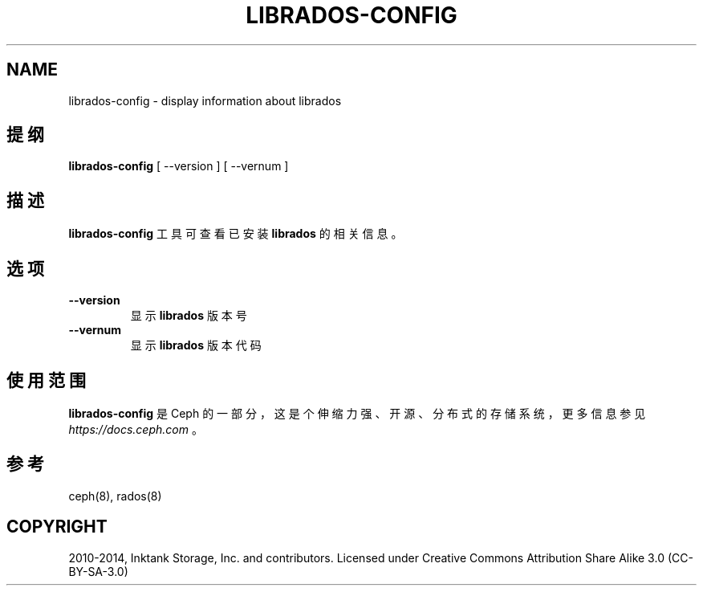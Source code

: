 .\" Man page generated from reStructuredText.
.
.TH "LIBRADOS-CONFIG" "8" "Nov 23, 2021" "dev" "Ceph"
.SH NAME
librados-config \- display information about librados
.
.nr rst2man-indent-level 0
.
.de1 rstReportMargin
\\$1 \\n[an-margin]
level \\n[rst2man-indent-level]
level margin: \\n[rst2man-indent\\n[rst2man-indent-level]]
-
\\n[rst2man-indent0]
\\n[rst2man-indent1]
\\n[rst2man-indent2]
..
.de1 INDENT
.\" .rstReportMargin pre:
. RS \\$1
. nr rst2man-indent\\n[rst2man-indent-level] \\n[an-margin]
. nr rst2man-indent-level +1
.\" .rstReportMargin post:
..
.de UNINDENT
. RE
.\" indent \\n[an-margin]
.\" old: \\n[rst2man-indent\\n[rst2man-indent-level]]
.nr rst2man-indent-level -1
.\" new: \\n[rst2man-indent\\n[rst2man-indent-level]]
.in \\n[rst2man-indent\\n[rst2man-indent-level]]u
..
.SH 提纲
.nf
\fBlibrados\-config\fP [ \-\-version ] [ \-\-vernum ]
.fi
.sp
.SH 描述
.sp
\fBlibrados\-config\fP 工具可查看已安装 \fBlibrados\fP 的相关信息。
.SH 选项
.INDENT 0.0
.TP
.B \-\-version
显示 \fBlibrados\fP 版本号
.UNINDENT
.INDENT 0.0
.TP
.B \-\-vernum
显示 \fBlibrados\fP 版本代码
.UNINDENT
.SH 使用范围
.sp
\fBlibrados\-config\fP 是 Ceph 的一部分，这是个伸缩力强、开源、分布式的存储系统，更多信息参见 \fI\%https://docs.ceph.com\fP 。
.SH 参考
.sp
ceph(8),
rados(8)
.SH COPYRIGHT
2010-2014, Inktank Storage, Inc. and contributors. Licensed under Creative Commons Attribution Share Alike 3.0 (CC-BY-SA-3.0)
.\" Generated by docutils manpage writer.
.
